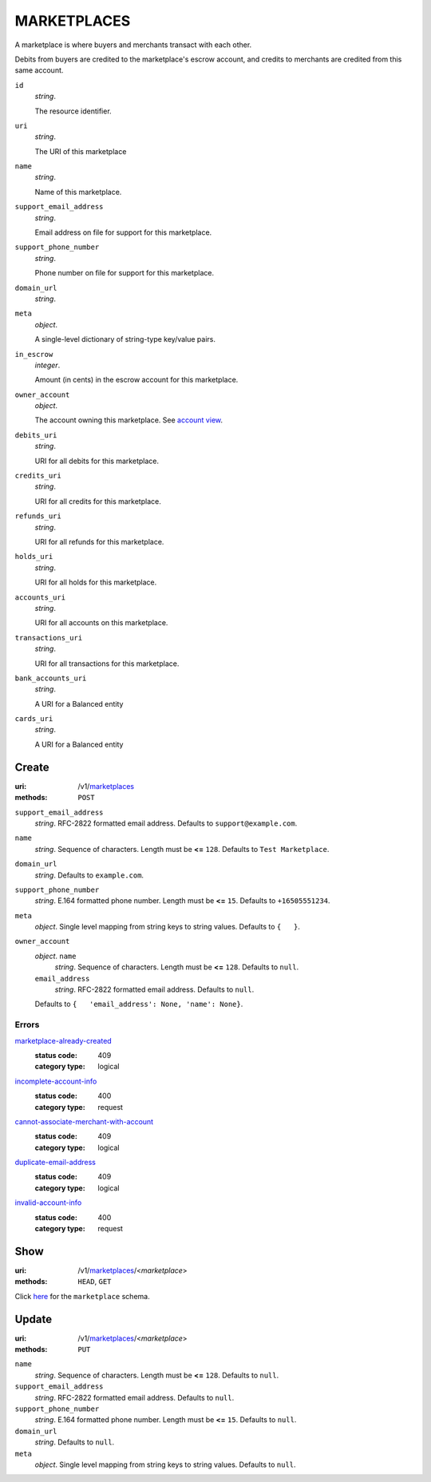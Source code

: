 ============
MARKETPLACES
============

A marketplace is where buyers and merchants transact with each other.

Debits from buyers are credited to the marketplace's escrow account, and
credits to merchants are credited from this same account.

.. _marketplace-view:

``id``
    *string*.

    The resource identifier.

``uri``
    *string*.

    The URI of this marketplace

``name``
    *string*.

    Name of this marketplace.

``support_email_address``
    *string*.

    Email address on file for support for this marketplace.

``support_phone_number``
    *string*.

    Phone number on file for support for this marketplace.

``domain_url``
    *string*.


``meta``
    *object*.

    A single-level dictionary of string-type key/value pairs.

``in_escrow``
    *integer*.

    Amount (in cents) in the escrow account for this marketplace.

``owner_account``
    *object*.

    The account owning this marketplace.
    See `account view
    <./accounts.rst#account-view>`_.

``debits_uri``
    *string*.

    URI for all debits for this marketplace.

``credits_uri``
    *string*.

    URI for all credits for this marketplace.

``refunds_uri``
    *string*.

    URI for all refunds for this marketplace.

``holds_uri``
    *string*.

    URI for all holds for this marketplace.

``accounts_uri``
    *string*.

    URI for all accounts on this marketplace.

``transactions_uri``
    *string*.

    URI for all transactions for this marketplace.

``bank_accounts_uri``
    *string*.

    A URI for a Balanced entity

``cards_uri``
    *string*.

    A URI for a Balanced entity



Create
======

:uri: /v1/`marketplaces <./marketplaces.rst>`_
:methods: ``POST``

.. _marketplace-create-form:

``support_email_address``
    *string*. RFC-2822 formatted email address.
    Defaults to ``support@example.com``.

``name``
    *string*. Sequence of characters.
    Length must be **<=** ``128``.
    Defaults to ``Test Marketplace``.

``domain_url``
    *string*. Defaults to ``example.com``.

``support_phone_number``
    *string*. E.164 formatted phone number.
    Length must be **<=** ``15``.
    Defaults to ``+16505551234``.

``meta``
    *object*. Single level mapping from string keys to string values.
    Defaults to ``{   }``.

``owner_account``
    *object*. ``name``
        *string*. Sequence of characters.
        Length must be **<=** ``128``.
        Defaults to ``null``.

    ``email_address``
        *string*. RFC-2822 formatted email address.
        Defaults to ``null``.

    Defaults to ``{   'email_address': None, 'name': None}``.

.. _marketplace-create-errors:

Errors
------

`marketplace-already-created <'../errors.rst'#marketplace-already-created>`_
    :status code: 409
    :category type: logical

`incomplete-account-info <'../errors.rst'#incomplete-account-info>`_
    :status code: 400
    :category type: request

`cannot-associate-merchant-with-account <'../errors.rst'#cannot-associate-merchant-with-account>`_
    :status code: 409
    :category type: logical

`duplicate-email-address <'../errors.rst'#duplicate-email-address>`_
    :status code: 409
    :category type: logical

`invalid-account-info <'../errors.rst'#invalid-account-info>`_
    :status code: 400
    :category type: request



Show
====

:uri: /v1/`marketplaces <./marketplaces.rst>`_/<*marketplace*>
:methods: ``HEAD``, ``GET``

Click `here <./marketplaces.rst#marketplace-view>`_
for the ``marketplace`` schema.


Update
======

:uri: /v1/`marketplaces <./marketplaces.rst>`_/<*marketplace*>
:methods: ``PUT``

.. _marketplace-update-form:

``name``
    *string*. Sequence of characters.
    Length must be **<=** ``128``.
    Defaults to ``null``.

``support_email_address``
    *string*. RFC-2822 formatted email address.
    Defaults to ``null``.

``support_phone_number``
    *string*. E.164 formatted phone number.
    Length must be **<=** ``15``.
    Defaults to ``null``.

``domain_url``
    *string*. Defaults to ``null``.

``meta``
    *object*. Single level mapping from string keys to string values.
    Defaults to ``null``.




